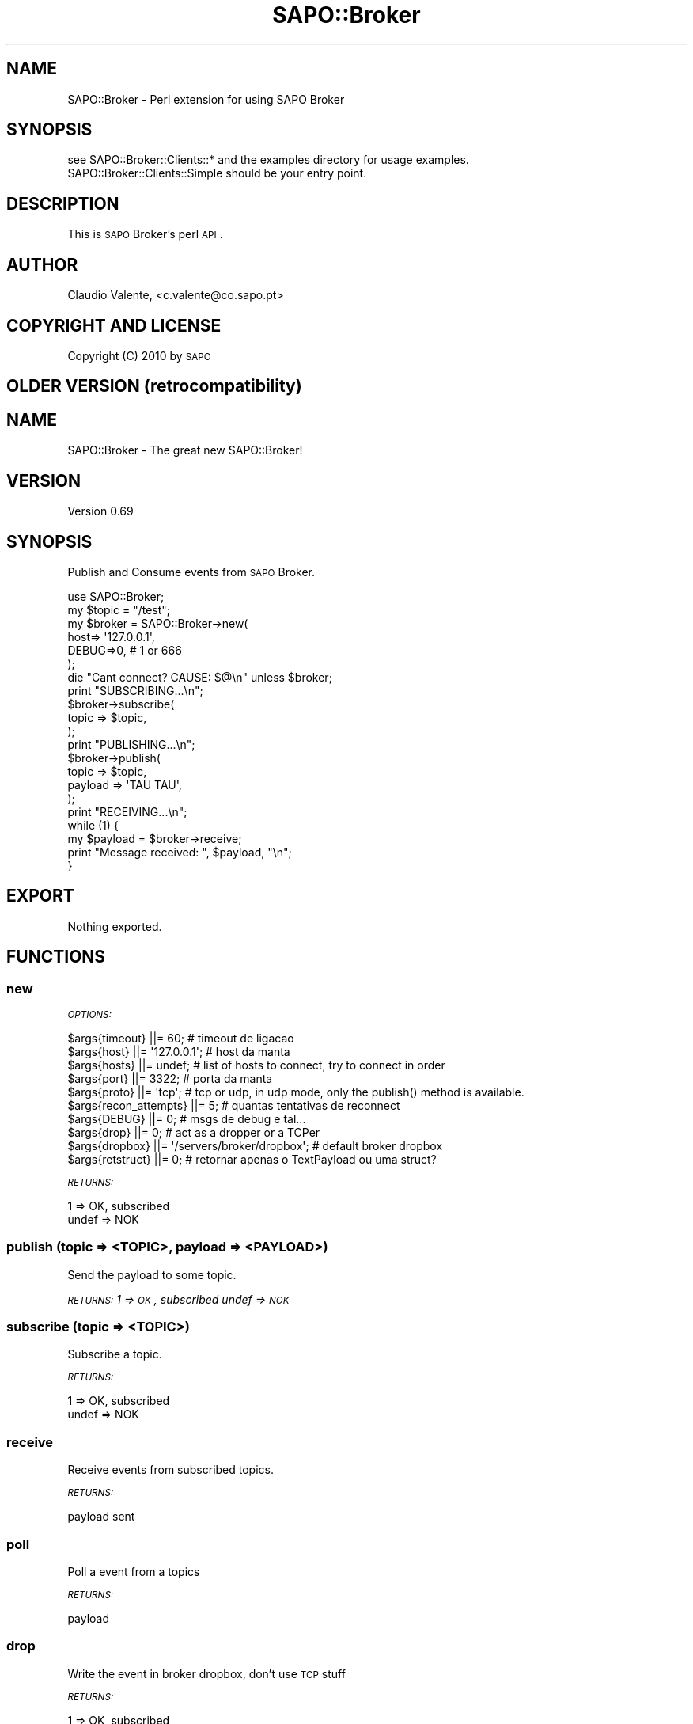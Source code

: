 .\" Automatically generated by Pod::Man 2.22 (Pod::Simple 3.07)
.\"
.\" Standard preamble:
.\" ========================================================================
.de Sp \" Vertical space (when we can't use .PP)
.if t .sp .5v
.if n .sp
..
.de Vb \" Begin verbatim text
.ft CW
.nf
.ne \\$1
..
.de Ve \" End verbatim text
.ft R
.fi
..
.\" Set up some character translations and predefined strings.  \*(-- will
.\" give an unbreakable dash, \*(PI will give pi, \*(L" will give a left
.\" double quote, and \*(R" will give a right double quote.  \*(C+ will
.\" give a nicer C++.  Capital omega is used to do unbreakable dashes and
.\" therefore won't be available.  \*(C` and \*(C' expand to `' in nroff,
.\" nothing in troff, for use with C<>.
.tr \(*W-
.ds C+ C\v'-.1v'\h'-1p'\s-2+\h'-1p'+\s0\v'.1v'\h'-1p'
.ie n \{\
.    ds -- \(*W-
.    ds PI pi
.    if (\n(.H=4u)&(1m=24u) .ds -- \(*W\h'-12u'\(*W\h'-12u'-\" diablo 10 pitch
.    if (\n(.H=4u)&(1m=20u) .ds -- \(*W\h'-12u'\(*W\h'-8u'-\"  diablo 12 pitch
.    ds L" ""
.    ds R" ""
.    ds C` ""
.    ds C' ""
'br\}
.el\{\
.    ds -- \|\(em\|
.    ds PI \(*p
.    ds L" ``
.    ds R" ''
'br\}
.\"
.\" Escape single quotes in literal strings from groff's Unicode transform.
.ie \n(.g .ds Aq \(aq
.el       .ds Aq '
.\"
.\" If the F register is turned on, we'll generate index entries on stderr for
.\" titles (.TH), headers (.SH), subsections (.SS), items (.Ip), and index
.\" entries marked with X<> in POD.  Of course, you'll have to process the
.\" output yourself in some meaningful fashion.
.ie \nF \{\
.    de IX
.    tm Index:\\$1\t\\n%\t"\\$2"
..
.    nr % 0
.    rr F
.\}
.el \{\
.    de IX
..
.\}
.\"
.\" Accent mark definitions (@(#)ms.acc 1.5 88/02/08 SMI; from UCB 4.2).
.\" Fear.  Run.  Save yourself.  No user-serviceable parts.
.    \" fudge factors for nroff and troff
.if n \{\
.    ds #H 0
.    ds #V .8m
.    ds #F .3m
.    ds #[ \f1
.    ds #] \fP
.\}
.if t \{\
.    ds #H ((1u-(\\\\n(.fu%2u))*.13m)
.    ds #V .6m
.    ds #F 0
.    ds #[ \&
.    ds #] \&
.\}
.    \" simple accents for nroff and troff
.if n \{\
.    ds ' \&
.    ds ` \&
.    ds ^ \&
.    ds , \&
.    ds ~ ~
.    ds /
.\}
.if t \{\
.    ds ' \\k:\h'-(\\n(.wu*8/10-\*(#H)'\'\h"|\\n:u"
.    ds ` \\k:\h'-(\\n(.wu*8/10-\*(#H)'\`\h'|\\n:u'
.    ds ^ \\k:\h'-(\\n(.wu*10/11-\*(#H)'^\h'|\\n:u'
.    ds , \\k:\h'-(\\n(.wu*8/10)',\h'|\\n:u'
.    ds ~ \\k:\h'-(\\n(.wu-\*(#H-.1m)'~\h'|\\n:u'
.    ds / \\k:\h'-(\\n(.wu*8/10-\*(#H)'\z\(sl\h'|\\n:u'
.\}
.    \" troff and (daisy-wheel) nroff accents
.ds : \\k:\h'-(\\n(.wu*8/10-\*(#H+.1m+\*(#F)'\v'-\*(#V'\z.\h'.2m+\*(#F'.\h'|\\n:u'\v'\*(#V'
.ds 8 \h'\*(#H'\(*b\h'-\*(#H'
.ds o \\k:\h'-(\\n(.wu+\w'\(de'u-\*(#H)/2u'\v'-.3n'\*(#[\z\(de\v'.3n'\h'|\\n:u'\*(#]
.ds d- \h'\*(#H'\(pd\h'-\w'~'u'\v'-.25m'\f2\(hy\fP\v'.25m'\h'-\*(#H'
.ds D- D\\k:\h'-\w'D'u'\v'-.11m'\z\(hy\v'.11m'\h'|\\n:u'
.ds th \*(#[\v'.3m'\s+1I\s-1\v'-.3m'\h'-(\w'I'u*2/3)'\s-1o\s+1\*(#]
.ds Th \*(#[\s+2I\s-2\h'-\w'I'u*3/5'\v'-.3m'o\v'.3m'\*(#]
.ds ae a\h'-(\w'a'u*4/10)'e
.ds Ae A\h'-(\w'A'u*4/10)'E
.    \" corrections for vroff
.if v .ds ~ \\k:\h'-(\\n(.wu*9/10-\*(#H)'\s-2\u~\d\s+2\h'|\\n:u'
.if v .ds ^ \\k:\h'-(\\n(.wu*10/11-\*(#H)'\v'-.4m'^\v'.4m'\h'|\\n:u'
.    \" for low resolution devices (crt and lpr)
.if \n(.H>23 .if \n(.V>19 \
\{\
.    ds : e
.    ds 8 ss
.    ds o a
.    ds d- d\h'-1'\(ga
.    ds D- D\h'-1'\(hy
.    ds th \o'bp'
.    ds Th \o'LP'
.    ds ae ae
.    ds Ae AE
.\}
.rm #[ #] #H #V #F C
.\" ========================================================================
.\"
.IX Title "SAPO::Broker 3"
.TH SAPO::Broker 3 "2019-04-08" "perl v5.10.1" "User Contributed Perl Documentation"
.\" For nroff, turn off justification.  Always turn off hyphenation; it makes
.\" way too many mistakes in technical documents.
.if n .ad l
.nh
.SH "NAME"
SAPO::Broker \- Perl extension for using SAPO Broker
.SH "SYNOPSIS"
.IX Header "SYNOPSIS"
.Vb 2
\&  see SAPO::Broker::Clients::* and the examples directory for usage examples.
\&  SAPO::Broker::Clients::Simple should be your entry point.
.Ve
.SH "DESCRIPTION"
.IX Header "DESCRIPTION"
This is \s-1SAPO\s0 Broker's perl \s-1API\s0.
.SH "AUTHOR"
.IX Header "AUTHOR"
Cla\*'udio Valente, <c.valente@co.sapo.pt>
.SH "COPYRIGHT AND LICENSE"
.IX Header "COPYRIGHT AND LICENSE"
Copyright (C) 2010 by \s-1SAPO\s0
.SH "OLDER VERSION (retrocompatibility)"
.IX Header "OLDER VERSION (retrocompatibility)"
.SH "NAME"
SAPO::Broker \- The great new SAPO::Broker!
.SH "VERSION"
.IX Header "VERSION"
Version 0.69
.SH "SYNOPSIS"
.IX Header "SYNOPSIS"
Publish and Consume events from \s-1SAPO\s0 Broker.
.PP
.Vb 1
\&    use SAPO::Broker;
\&    
\&    my $topic = "/test";
\&
\&    my $broker = SAPO::Broker\->new(
\&        host=> \*(Aq127.0.0.1\*(Aq,
\&        DEBUG=>0,                   # 1 or 666
\&    );
\&
\&    die "Cant connect? CAUSE: $@\en" unless $broker;
\&
\&    print "SUBSCRIBING...\en";
\&    $broker\->subscribe(
\&        topic   => $topic,
\&    );
\&
\&    print "PUBLISHING...\en";
\&    $broker\->publish(
\&        topic   => $topic,
\&        payload => \*(AqTAU TAU\*(Aq,
\&    );
\&
\&    print "RECEIVING...\en";
\&    while (1) {
\&        my $payload = $broker\->receive;
\&
\&        print "Message received: ", $payload, "\en";
\&    }
.Ve
.SH "EXPORT"
.IX Header "EXPORT"
Nothing exported.
.SH "FUNCTIONS"
.IX Header "FUNCTIONS"
.SS "new"
.IX Subsection "new"
\fI\s-1OPTIONS:\s0\fR
.IX Subsection "OPTIONS:"
.PP
.Vb 7
\&    $args{timeout}        ||= 60;             # timeout de ligacao
\&    $args{host}           ||= \*(Aq127.0.0.1\*(Aq;    # host da manta
\&    $args{hosts}          ||= undef;          # list of hosts to connect, try to connect in order
\&    $args{port}           ||= 3322;           # porta da manta
\&    $args{proto}          ||= \*(Aqtcp\*(Aq;           # tcp or udp, in udp mode, only the publish() method is available.
\&    $args{recon_attempts} ||= 5;              # quantas tentativas de reconnect
\&    $args{DEBUG}          ||= 0;              # msgs de debug e tal...
\&
\&    $args{drop}           ||= 0;                         # act as a dropper or a TCPer
\&    $args{dropbox}        ||= \*(Aq/servers/broker/dropbox\*(Aq; # default broker dropbox
\&
\&    $args{retstruct}      ||= 0;              # retornar apenas o TextPayload ou uma struct?
.Ve
.PP
\fI\s-1RETURNS:\s0\fR
.IX Subsection "RETURNS:"
.PP
.Vb 2
\&   1 => OK, subscribed
\&   undef => NOK
.Ve
.SS "publish (topic => <\s-1TOPIC\s0>, payload => <\s-1PAYLOAD\s0>)"
.IX Subsection "publish (topic => <TOPIC>, payload => <PAYLOAD>)"
Send the payload to some topic.
.PP
\fI\s-1RETURNS:\s0 1 => \s-1OK\s0, subscribed undef => \s-1NOK\s0\fR
.IX Subsection "RETURNS: 1 => OK, subscribed undef => NOK"
.SS "subscribe (topic => <\s-1TOPIC\s0>)"
.IX Subsection "subscribe (topic => <TOPIC>)"
Subscribe a topic.
.PP
\fI\s-1RETURNS:\s0\fR
.IX Subsection "RETURNS:"
.PP
.Vb 2
\&   1 => OK, subscribed
\&   undef => NOK
.Ve
.SS "receive"
.IX Subsection "receive"
Receive events from subscribed topics.
.PP
\fI\s-1RETURNS:\s0\fR
.IX Subsection "RETURNS:"
.PP
.Vb 1
\&   payload sent
.Ve
.SS "poll"
.IX Subsection "poll"
Poll a event from a topics
.PP
\fI\s-1RETURNS:\s0\fR
.IX Subsection "RETURNS:"
.PP
.Vb 1
\&   payload
.Ve
.SS "drop"
.IX Subsection "drop"
Write the event in broker dropbox, don't use \s-1TCP\s0 stuff
.PP
\fI\s-1RETURNS:\s0\fR
.IX Subsection "RETURNS:"
.PP
.Vb 2
\&    1 => OK, subscribed
\&    undef => NOK
.Ve
.SH "AUTHORS"
.IX Header "AUTHORS"
Delfim Machado, \f(CW\*(C`<dbcm at co.sapo.pt>\*(C'\fR
.PP
Pedro Melo
.PP
Jose Cerdeira
.PP
Andre Cruz
.SH "BUGS"
.IX Header "BUGS"
Bugs? Define \s-1BUGS\s0!
.PP
Ok ok, here: http://softwarelivre.sapo.pt/broker/newticket
.SH "SUPPORT"
.IX Header "SUPPORT"
You can find documentation for this module with the perldoc command.
.PP
.Vb 1
\&    perldoc SAPO::Broker
.Ve
.SH "ACKNOWLEDGEMENTS"
.IX Header "ACKNOWLEDGEMENTS"
Some code powered by Melo melo@co.sapo.pt (\s-1POE\s0 Module)
.SH "COPYRIGHT & LICENSE"
.IX Header "COPYRIGHT & LICENSE"
Copyright 2006 Delfim Machado, all rights reserved.
.PP
This program is free software; you can redistribute it and/or modify it
under the same terms as Perl itself.
